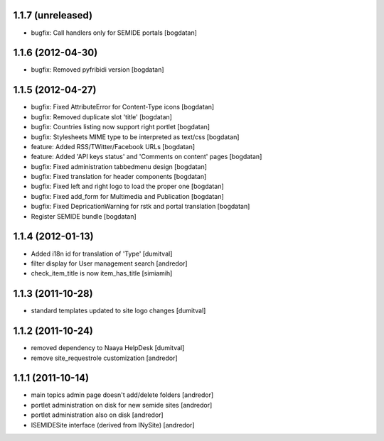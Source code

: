 1.1.7 (unreleased)
------------------
* bugfix: Call handlers only for SEMIDE portals [bogdatan]

1.1.6 (2012-04-30)
------------------
* bugfix: Removed pyfribidi version [bogdatan]

1.1.5 (2012-04-27)
------------------
* bugfix: Fixed AttributeError for Content-Type icons [bogdatan]
* bugfix: Removed duplicate slot 'title' [bogdatan]
* bugfix: Countries listing now support right portlet [bogdatan]
* bugfix: Stylesheets MIME type to be interpreted as text/css [bogdatan]
* feature: Added RSS/TWitter/Facebook URLs [bogdatan]
* feature: Added 'API keys status' and 'Comments on content' 
  pages [bogdatan]
* bugfix: Fixed administration tabbedmenu design [bogdatan]
* bugfix: Fixed translation for header components [bogdatan]
* bugfix: Fixed left and right logo to load the proper one [bogdatan]
* bugfix: Fixed add_form for Multimedia and Publication [bogdatan]
* bugfix: Fixed DepricationWarning for rstk and portal translation [bogdatan]
* Register SEMIDE bundle [bogdatan]

1.1.4 (2012-01-13)
------------------
* Added i18n id for translation of 'Type' [dumitval]
* filter display for User management search [andredor]
* check_item_title is now item_has_title [simiamih]

1.1.3 (2011-10-28)
------------------
* standard templates updated to site logo changes [dumitval]

1.1.2 (2011-10-24)
------------------
* removed dependency to Naaya HelpDesk [dumitval]
* remove site_requestrole customization [andredor]

1.1.1 (2011-10-14)
------------------
* main topics admin page doesn't add/delete folders [andredor]
* portlet administration on disk for new semide sites [andredor]
* portlet administration also on disk [andredor]
* ISEMIDESite interface (derived from INySite) [andredor]
